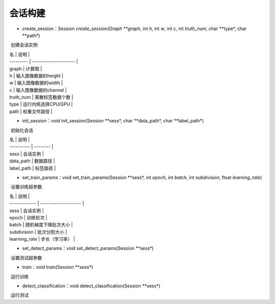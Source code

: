 会话构建
=================================

- create_session：Session *create_session(Graph **graph*, int *h*, int *w*, int *c*, int *truth_num*, char **type*, char **path*)

​	创建会话实例

| 名        | 说明                  |
| --------- | --------------------- |
| graph     | 计算图                |
| h         | 输入图像数据的height  |
| w         | 输入图像数据的width   |
| c         | 输入图像数据的channel |
| truth_num | 离散标签数据个数      |
| type      | 运行内核选择CPU/GPU   |
| path      | 权重文件路径          |

- init_session：void init_session(Session **sess*, char **data_path*, char **label_path*)

​	初始化会话

| 名         | 说明     |
| ---------- | -------- |
| sess       | 会话实例 |
| data_path  | 数据路径 |
| label_path | 标签路径 |

- set_train_params：void set_train_params(Session **sess*, int *epoch*, int *batch*, int *subdivision*, float *learning_rate*)

​	设置训练超参数

| 名            | 说明                 |
| ------------- | -------------------- |
| sess          | 会话实例             |
| epoch         | 训练轮次             |
| batch         | 随机梯度下降批次大小 |
| subdivision   | 批次分割大小         |
| learning_rate | 步长（学习率）       |

- set_detect_params：void set_detect_params(Session **sess*)

​	设置测试超参数

- train：void train(Session **sess*)

​	运行训练

- detect_classification：void detect_classification(Session **sess*)

​	运行测试